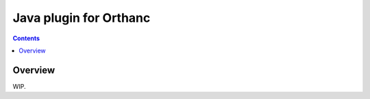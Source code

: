 .. _stl-plugin:


Java plugin for Orthanc
=======================

.. contents::


Overview
--------

WIP.
